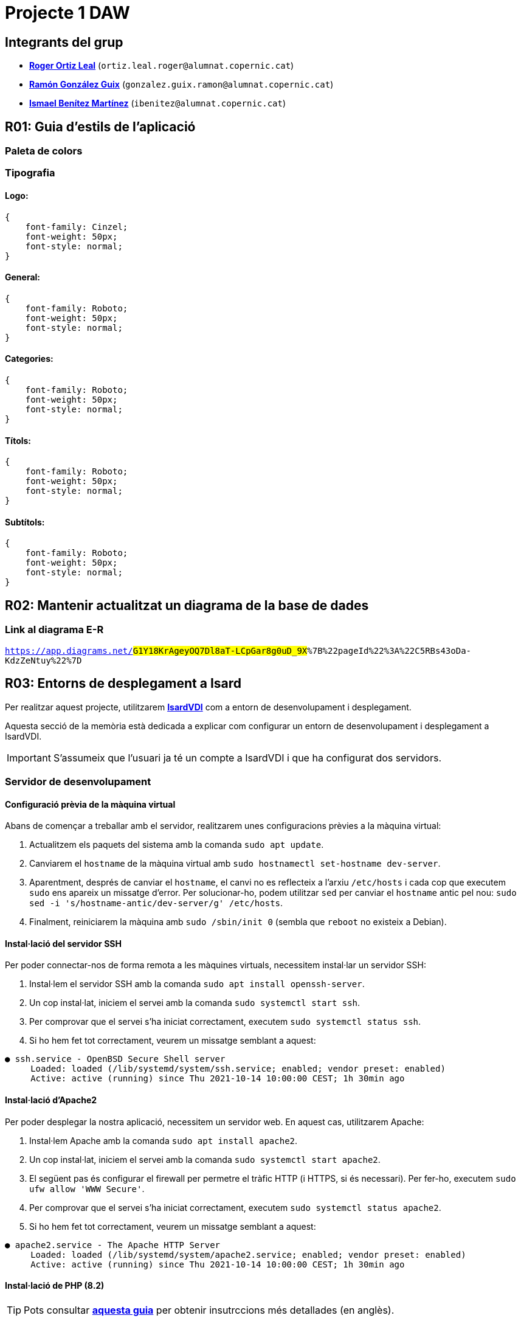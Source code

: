 = Projecte 1 DAW

== Integrants del grup
****
* https://gitlab.com/ortiz.leal.roger[**Roger Ortiz Leal**] (`ortiz.leal.roger@alumnat.copernic.cat`)

* https://gitlab.com/gonzalez.guix.ramon[**Ramón González Guix**] (`gonzalez.guix.ramon@alumnat.copernic.cat`)

* https://gitlab.com/ibenitez[**Ismael Benítez Martínez**] (`ibenitez@alumnat.copernic.cat`)
****

== **R01**: Guia d'estils de l'aplicació

=== Paleta de colors

=== Tipografia

==== Logo: 
[source, css]
----
{
    font-family: Cinzel;
    font-weight: 50px;
    font-style: normal;
}
----

==== General:
[source, css]
----
{
    font-family: Roboto;
    font-weight: 50px;
    font-style: normal;
}
----

==== Categories: 
[source, css]
----
{
    font-family: Roboto;
    font-weight: 50px;
    font-style: normal;
}
----

==== Títols:
[source, css]
----
{
    font-family: Roboto;
    font-weight: 50px;
    font-style: normal;
}
----

==== Subtítols: 
[source, css]
----
{
    font-family: Roboto;
    font-weight: 50px;
    font-style: normal;
}
----

== **R02**: Mantenir actualitzat un diagrama de la base de dades

=== Link al diagrama E-R

`https://app.diagrams.net/#G1Y18KrAgeyOQ7Dl8aT-LCpGar8g0uD_9X#%7B%22pageId%22%3A%22C5RBs43oDa-KdzZeNtuy%22%7D`

== **R03**: Entorns de desplegament a Isard

Per realitzar aquest projecte, utilitzarem https://isardvdi.com/[**IsardVDI**] com a entorn de desenvolupament i desplegament.

Aquesta secció de la memòria està dedicada a explicar com configurar un entorn de desenvolupament i desplegament a IsardVDI.

IMPORTANT: S'assumeix que l'usuari ja té un compte a IsardVDI i que ha configurat dos servidors.

=== Servidor de desenvolupament

==== Configuració prèvia de la màquina virtual
Abans de començar a treballar amb el servidor, realitzarem unes configuracions prèvies a la màquina virtual:

1. Actualitzem els paquets del sistema amb la comanda `sudo apt update`.

2. Canviarem el `hostname` de la màquina virtual amb `sudo hostnamectl set-hostname dev-server`.

3. Aparentment, després de canviar el `hostname`, el canvi no es reflecteix a l'arxiu `/etc/hosts` i cada cop que executem `sudo` ens apareix un missatge d'error. Per solucionar-ho, podem utilitzar `sed` per canviar el `hostname` antic pel nou: `sudo sed -i 's/hostname-antic/dev-server/g' /etc/hosts`.

4. Finalment, reiniciarem la màquina amb `sudo /sbin/init 0` (sembla que `reboot` no existeix a Debian).

==== Instal·lació del servidor SSH
Per poder connectar-nos de forma remota a les màquines virtuals, necessitem instal·lar un servidor SSH:

1. Instal·lem el servidor SSH amb la comanda `sudo apt install openssh-server`.

2. Un cop instal·lat, iniciem el servei amb la comanda `sudo systemctl start ssh`.

3. Per comprovar que el servei s'ha iniciat correctament, executem `sudo systemctl status ssh`.

4. Si ho hem fet tot correctament, veurem un missatge semblant a aquest:
[source, bash]
----
● ssh.service - OpenBSD Secure Shell server
     Loaded: loaded (/lib/systemd/system/ssh.service; enabled; vendor preset: enabled)
     Active: active (running) since Thu 2021-10-14 10:00:00 CEST; 1h 30min ago
----

==== Instal·lació d'Apache2
Per poder desplegar la nostra aplicació, necessitem un servidor web. En aquest cas, utilitzarem Apache:

1. Instal·lem Apache amb la comanda `sudo apt install apache2`.

2. Un cop instal·lat, iniciem el servei amb la comanda `sudo systemctl start apache2`.

3. El següent pas és configurar el firewall per permetre el tràfic HTTP (i HTTPS, si és necessari). Per fer-ho, executem `sudo ufw allow 'WWW Secure'`.

4. Per comprovar que el servei s'ha iniciat correctament, executem `sudo systemctl status apache2`.

5. Si ho hem fet tot correctament, veurem un missatge semblant a aquest:
[source, bash]
----
● apache2.service - The Apache HTTP Server
     Loaded: loaded (/lib/systemd/system/apache2.service; enabled; vendor preset: enabled)
     Active: active (running) since Thu 2021-10-14 10:00:00 CEST; 1h 30min ago
----

==== Instal·lació de PHP (8.2)
TIP: Pots consultar https://php.watch/articles/install-php82-ubuntu-debian[**aquesta guia**] per obtenir insutrccions més detallades (en anglès).

Per poder fer funcionar el backend de la nostra aplicació, necessitem PHP:

1. Instal·lem les dependències necessàries amb la comanda `sudo apt install apt-transport-https lsb-release ca-certificates software-properties-common`.

2. Afegim el repositori de PHP amb la comanda `sudo add-apt-repository ppa:ondrej/php`.

3. Actualitzem els paquets amb `sudo apt update`.

4. Instal·lem PHP 8.2 amb la comanda `sudo apt install php8.2 php8.2-cli php8.2-{bz2,curl,mbstring,intl}`.

==== Configuració de PHP
Per defecte, PHP no està configurat per funcionar amb Apache. Per solucionar-ho, necessitem instal·lar el mòdul de PHP per Apache:

1. Instal·lem el mòdul amb la comanda `sudo apt install libapache2-mod-php8.2`.

2. Activen el mòdul amb `sudo a2enmod php8.2` i reiniciem Apache amb `sudo systemctl restart apache2`.

3. Per comprovar que PHP està funcionant correctament, crearem un arxiu `info.php` a la carpeta `/var/www/html` amb el següent contingut i accedirem a `http://dev-server/info.php` des d'un navegador. Si tot ha anat bé, hauríem de veure una pàgina amb la informació de PHP:
[source, php]
----
<?php
phpinfo();
----

==== Instal·lació de MariaDB
Per poder emmagatzemar les dades de la nostra aplicació, hem decidit optar per MariaDB ja que és una opció senzilla de configurar amb PHP:

1. Instal·lem MariaDB amb la comanda `sudo apt install mariadb-server`.

2. Un cop instal·lat, iniciem el servei amb la comanda `sudo systemctl start mariadb`.

3. Per comprovar que el servei s'ha iniciat correctament, executem `sudo systemctl status mariadb`.

==== Configuració de MariaDB
Un cop tenim MariaDB instal·lat, necessitem configurar-lo per poder començar a treballar amb ell:

1. Executem la comanda `sudo mysql_secure_installation` per configurar la seguretat de la base de dades.

2. Se'ns demanarà que canviarem la contrasenya de l'usuari `root`, en aquest cas, la deixarem en blanc.

3. A continuació, se'ns demanarà si volem canviar la contrasenya `root` per a MariaDB. Nosaltres li direm que no (`N`).

4. Després, simplement prem `Y` i `Enter` per a les següents preguntes (per acceptar les opcions per defecte).

5. Finalment, reiniciem el servei amb `sudo systemctl restart mariadb`.

6. Un cop reiniciat, accedim a la consola de MariaDB amb `sudo mysql -u root`.

7. Crearem un nou usuari amb permisos d'administrador per poder treballar amb la base de dades fent servir `GRANT ALL ON *.* TO 'admin'@'localhost' IDENTIFIED BY 'password1234!' WITH GRANT OPTION;`

8. Fem servir `FLUSH PRIVILEGES;` per aplicar els canvis i sortim de la consola amb `exit`.

9. Per comprovar que tot ha anat bé, podem tornar a accedir a la consola de MariaDB amb `sudo mysql -u admin -p` i introduir la contrasenya que hem definit abans.